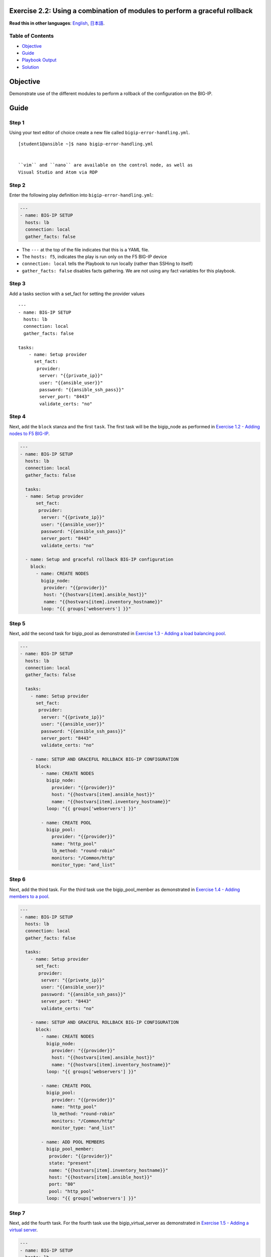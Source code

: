 Exercise 2.2: Using a combination of modules to perform a graceful rollback
===========================================================================

**Read this in other languages**: |uk| `English <README.md>`__, |japan|
`日本語 <README.ja.md>`__.

Table of Contents
-----------------

-  `Objective <#objective>`__
-  `Guide <#guide>`__
-  `Playbook Output <#playbook-output>`__
-  `Solution <#solution>`__

Objective
=========

Demonstrate use of the different modules to perform a rollback of the
configuration on the BIG-IP.

Guide
=====

Step 1
------

Using your text editor of choice create a new file called
``bigip-error-handling.yml``.

::

    [student1@ansible ~]$ nano bigip-error-handling.yml


    ``vim`` and ``nano`` are available on the control node, as well as
    Visual Studio and Atom via RDP

Step 2
------

Enter the following play definition into ``bigip-error-handling.yml``:


.. code:: yaml

    ---
    - name: BIG-IP SETUP
      hosts: lb
      connection: local
      gather_facts: false


-  The ``---`` at the top of the file indicates that this is a YAML
   file.
-  The ``hosts: f5``, indicates the play is run only on the F5 BIG-IP
   device
-  ``connection: local`` tells the Playbook to run locally (rather than
   SSHing to itself)
-  ``gather_facts: false`` disables facts gathering. We are not using
   any fact variables for this playbook.

Step 3
------

Add a tasks section with a set\_fact for setting the provider values


::

    ---
    - name: BIG-IP SETUP
      hosts: lb
      connection: local
      gather_facts: false

    tasks:
        - name: Setup provider
          set_fact:
           provider:
            server: "{{private_ip}}"
            user: "{{ansible_user}}"
            password: "{{ansible_ssh_pass}}"
            server_port: "8443"
            validate_certs: "no"


Step 4
------

Next, add the ``block`` stanza and the first ``task``. The first task
will be the bigip\_node as performed in `Exercise 1.2 - Adding nodes to
F5 BIG-IP <../1.2-add-node/README.md>`__.


.. code:: yaml

    ---
    - name: BIG-IP SETUP
      hosts: lb
      connection: local
      gather_facts: false

      tasks:
      - name: Setup provider
          set_fact:
           provider:
            server: "{{private_ip}}"
            user: "{{ansible_user}}"
            password: "{{ansible_ssh_pass}}"
            server_port: "8443"
            validate_certs: "no"

      - name: Setup and graceful rollback BIG-IP configuration
        block:
          - name: CREATE NODES
            bigip_node:
             provider: "{{provider}}"
             host: "{{hostvars[item].ansible_host}}"
             name: "{{hostvars[item].inventory_hostname}}"
            loop: "{{ groups['webservers'] }}"

Step 5
------

Next, add the second task for bigip\_pool as demonstrated in `Exercise
1.3 - Adding a load balancing pool <../1.3-add-pool/README.md>`__.

.. code:: yaml

    ---
    - name: BIG-IP SETUP
      hosts: lb
      connection: local
      gather_facts: false

      tasks:
        - name: Setup provider
          set_fact:
           provider:
            server: "{{private_ip}}"
            user: "{{ansible_user}}"
            password: "{{ansible_ssh_pass}}"
            server_port: "8443"
            validate_certs: "no"

        - name: SETUP AND GRACEFUL ROLLBACK BIG-IP CONFIGURATION
          block:
            - name: CREATE NODES
              bigip_node:
                provider: "{{provider}}"
                host: "{{hostvars[item].ansible_host}}"
                name: "{{hostvars[item].inventory_hostname}}"
              loop: "{{ groups['webservers'] }}"

            - name: CREATE POOL
              bigip_pool:
                provider: "{{provider}}"
                name: "http_pool"
                lb_method: "round-robin"
                monitors: "/Common/http"
                monitor_type: "and_list"


Step 6
------

Next, add the third task. For the third task use the bigip\_pool\_member
as demonstrated in `Exercise 1.4 - Adding members to a
pool <../1.4-add-pool-members/README.md>`__.


.. code:: yaml

    ---
    - name: BIG-IP SETUP
      hosts: lb
      connection: local
      gather_facts: false

      tasks:
        - name: Setup provider
          set_fact:
           provider:
            server: "{{private_ip}}"
            user: "{{ansible_user}}"
            password: "{{ansible_ssh_pass}}"
            server_port: "8443"
            validate_certs: "no"

        - name: SETUP AND GRACEFUL ROLLBACK BIG-IP CONFIGURATION
          block:
            - name: CREATE NODES
              bigip_node:
                provider: "{{provider}}"
                host: "{{hostvars[item].ansible_host}}"
                name: "{{hostvars[item].inventory_hostname}}"
              loop: "{{ groups['webservers'] }}"

            - name: CREATE POOL
              bigip_pool:
                provider: "{{provider}}"
                name: "http_pool"
                lb_method: "round-robin"
                monitors: "/Common/http"
                monitor_type: "and_list"

            - name: ADD POOL MEMBERS
              bigip_pool_member:
               provider: "{{provider}}"
               state: "present"
               name: "{{hostvars[item].inventory_hostname}}"
               host: "{{hostvars[item].ansible_host}}"
               port: "80"
               pool: "http_pool"
              loop: "{{ groups['webservers'] }}"


Step 7
------

Next, add the fourth task. For the fourth task use the
bigip\_virtual\_server as demonstrated in `Exercise 1.5 - Adding a
virtual server <../1.5-add-virtual-server/README.md>`__.


.. code:: yaml

    ---
    - name: BIG-IP SETUP
      hosts: lb
      connection: local
      gather_facts: false

      tasks:
        - name: Setup provider
          set_fact:
           provider:
            server: "{{private_ip}}"
            user: "{{ansible_user}}"
            password: "{{ansible_ssh_pass}}"
            server_port: "8443"
            validate_certs: "no"

        - name: SETUP AND GRACEFUL ROLLBACK BIG-IP CONFIGURATION
          block:
            - name: CREATE NODES
              bigip_node:
                provider: "{{provider}}"
                host: "{{hostvars[item].ansible_host}}"
                name: "{{hostvars[item].inventory_hostname}}"
              loop: "{{ groups['webservers'] }}"

            - name: CREATE POOL
              bigip_pool:
                provider: "{{provider}}"
                name: "http_pool"
                lb_method: "round-robin"
                monitors: "/Common/http"
                monitor_type: "and_list"

            - name: ADD POOL MEMBERS
              bigip_pool_member:
               provider: "{{provider}}"
               state: "present"
               name: "{{hostvars[item].inventory_hostname}}"
               host: "{{hostvars[item].ansible_host}}"
               port: "80"
               pool: "http_pool"
              loop: "{{ groups['webservers'] }}"

            - name: ADD VIRTUAL SERVER
              bigip_virtual_server:
               provider: "{{provider}}"
               name: "vip"
               destination: "{{private_ip}}"
               port: "443"
               enabled_vlans: "all"
               all_profiles: ['http','clientssl','oneconnect']
               pool: "http_pool"
               snat: "Automap1"


Step 7
------

Next, add the **rescue** stanza. The tasks under the ``rescue`` stanza
will be identical to `Exercise 2.1 - Deleting F5 BIG-IP
Configuration <../2.1-delete-configuration/README.md>`__. The
bigip\_pool\_member task does not need to re-enterered since by deleting
the nodes and pool will remove all configuration. If any task within the
**block** fails, the **rescue** stanza will execute in order. The VIP,
pool, and nodes will be removed gracefully.


.. code:: yaml

    ---
    - name: BIG-IP SETUP
      hosts: lb
      connection: local
      gather_facts: false

      tasks:
        - name: Setup provider
          set_fact:
           provider:
            server: "{{private_ip}}"
            user: "{{ansible_user}}"
            password: "{{ansible_ssh_pass}}"
            server_port: "8443"
            validate_certs: "no"

        - name: SETUP AND GRACEFUL ROLLBACK BIG-IP CONFIGURATION
          block:
            - name: CREATE NODES
              bigip_node:
                provider: "{{provider}}"
                host: "{{hostvars[item].ansible_host}}"
                name: "{{hostvars[item].inventory_hostname}}"
              loop: "{{ groups['webservers'] }}"

            - name: CREATE POOL
              bigip_pool:
                provider: "{{provider}}"
                name: "http_pool"
                lb_method: "round-robin"
                monitors: "/Common/http"
                monitor_type: "and_list"

            - name: ADD POOL MEMBERS
              bigip_pool_member:
                provider: "{{provider}}"
                state: "present"
                name: "{{hostvars[item].inventory_hostname}}"
                host: "{{hostvars[item].ansible_host}}"
                port: "80"
                pool: "http_pool"
              loop: "{{ groups['webservers'] }}"

            - name: ADD VIRTUAL SERVER
              bigip_virtual_server:
                provider: "{{provider}}"
                name: "vip"
                destination: "{{private_ip}}"
                port: "443"
                enabled_vlans: "all"
                all_profiles: ['http','clientssl','oneconnect']
                pool: "http_pool"
                snat: "Automap1"

          rescue:

            - name: DELETE VIRTUAL SERVER
              bigip_virtual_server:
                provider: "{{provider}}"
                name: "vip"
                state: absent

            - name: DELETE POOL
              bigip_pool:
                provider: "{{provider}}"
                name: "http_pool"
                state: absent

            - name: DELETE NODES
              bigip_node:
                provider: "{{provider}}"
                name: "{{hostvars[item].inventory_hostname}}"
                state: absent
              loop: "{{ groups['webservers'] }}"


Step 8
------

Finally add the **always** to save the running configuration.


.. code:: yaml

    ---
    - name: BIG-IP SETUP
      hosts: lb
      connection: local
      gather_facts: false

      tasks:
        - name: Setup provider
          set_fact:
           provider:
            server: "{{private_ip}}"
            user: "{{ansible_user}}"
            password: "{{ansible_ssh_pass}}"
            server_port: "8443"
            validate_certs: "no"

        - name: SETUP AND GRACEFUL ROLLBACK BIG-IP CONFIGURATION
          block:
            - name: CREATE NODES
              bigip_node:
                provider: "{{provider}}"
                host: "{{hostvars[item].ansible_host}}"
                name: "{{hostvars[item].inventory_hostname}}"
              loop: "{{ groups['webservers'] }}"

            - name: CREATE POOL
              bigip_pool:
                provider: "{{provider}}"
                name: "http_pool"
                lb_method: "round-robin"
                monitors: "/Common/http"
                monitor_type: "and_list"

            - name: ADD POOL MEMBERS
              bigip_pool_member:
                provider: "{{provider}}"
                state: "present"
                name: "{{hostvars[item].inventory_hostname}}"
                host: "{{hostvars[item].ansible_host}}"
                port: "80"
                pool: "http_pool"
              loop: "{{ groups['webservers'] }}"

            - name: ADD VIRTUAL SERVER
              bigip_virtual_server:
                provider: "{{provider}}"
                name: "vip"
                destination: "{{private_ip}}"
                port: "443"
                enabled_vlans: "all"
                all_profiles: ['http','clientssl','oneconnect']
                pool: "http_pool"
                snat: "Automap1"

          rescue:

            - name: DELETE VIRTUAL SERVER
              bigip_virtual_server:
                provider: "{{provider}}"
                name: "vip"
                state: absent

            - name: DELETE POOL
              bigip_pool:
                provider: "{{provider}}"
                name: "http_pool"
                state: absent

            - name: DELETE NODES
              bigip_node:
                provider: "{{provider}}"
                name: "{{hostvars[item].inventory_hostname}}"
                state: absent
              loop: "{{ groups['webservers'] }}"
          always:
            - name: SAVE RUNNING CONFIGURATION
              bigip_config:
                provider: "{{provider}}"
                save: yes



The above playbook will try and configure the Virtual Server, Pool and
Nodes but since the snat value is provided as 'Automap1' the addition of
virtual server will fail and the 'rescue' block will be run.

The 'rescue' section shows how Ansible can be used to a declarative
nature.

Step 9
------

Run the playbook - exit back into the command line of the control host
and execute the following:


::

    [student1@ansible ~]$ ansible-playbook bigip-error-handling.yml



Playbook Output
===============


::

    [student1@ansible ~]$ ansible-playbook bigip-error-handling.yml

    [student1@ansible ~]$ ansible-playbook bigip-error-handling.yml

    PLAY [BIG-IP SETUP] ****************************************************************************************************

    TASK [Setup provider] **************************************************************************************************
    ok: [f5]

    TASK [CREATE NODES] *****************************************************************************************************
    changed: [f5] => (item=host1)
    changed: [f5] => (item=host2)

    TASK [CREATE POOL] *******************************************************************************************************
    changed: [f5]

    TASK [ADD POOL MEMBERS] **************************************************************************************************************************
    changed: [f5] => (item=host1)
    changed: [f5] => (item=host2)

    TASK [ADD VIRTUAL SERVER] ***************************************************************************************************************************
    fatal: [f5]: FAILED! => {"changed": false, "msg": "0107163f:3: Pool (/Common/Automap1) of type (snatpool) doesn't exist."}

    TASK [DELETE VIRTUAL SERVER] **************************************************************************************************************************
    ok: [f5]

    TASK [DELETE POOL] **************************************************************************************************************************
    changed: [f5]

    TASK [DELETE NODES] **************************************************************************************************************************
    changed: [f5] => (item=host1)
    changed: [f5] => (item=host2)

    TASK [SAVE RUNNING CONFIGURATION] ***************************************************************************************************************************
    changed: [f5]

    PLAY RECAP *****************************************************************************************************************
    f5                         : ok=8    changed=6    unreachable=0    failed=1

Solution
========

The finished Ansible Playbook is provided here for an Answer key. Click
here:
`bigip-error-handling.yml <https://github.com/f5alliances/ansible-use-cases-101/blob/master/2.2-error-handling/bigip-error-handling.yml>`__.

You have finished this exercise. `Click here to return to the lab
guide <../README.md>`__

.. |uk| image:: ../../../images/uk.png
.. |japan| image:: ../../../images/japan.png
